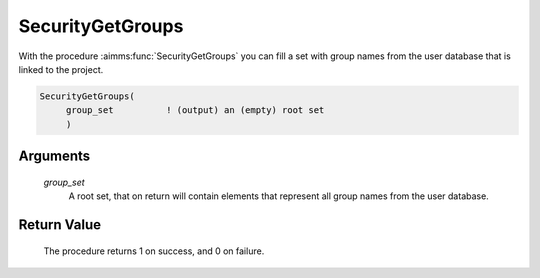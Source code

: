 .. aimms:procedure:: SecurityGetGroups(group\_set)

.. _SecurityGetGroups:

SecurityGetGroups
=================

With the procedure :aimms:func:`SecurityGetGroups` you can fill a set with group
names from the user database that is linked to the project.

.. code-block:: aimms

    SecurityGetGroups(
         group_set          ! (output) an (empty) root set
         )

Arguments
---------

    *group\_set*
        A root set, that on return will contain elements that represent all
        group names from the user database.

Return Value
------------

    The procedure returns 1 on success, and 0 on failure.

.. seealso::

    The procedure :aimms:func:`SecurityGetUsers`.
